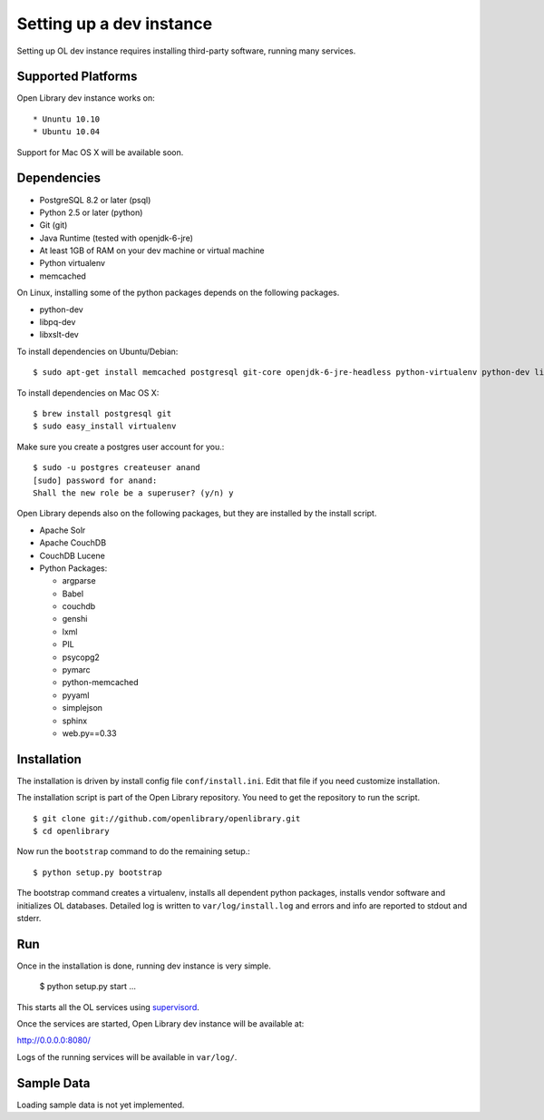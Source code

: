 Setting up a dev instance
=========================

Setting up OL dev instance requires installing third-party software, running many services. 

Supported Platforms
-------------------

Open Library dev instance works on::

* Ununtu 10.10
* Ubuntu 10.04

Support for Mac OS X will be available soon.

Dependencies
------------

* PostgreSQL 8.2 or later (psql)
* Python 2.5 or later (python)
* Git (git)
* Java Runtime (tested with openjdk-6-jre)
* At least 1GB of RAM on your dev machine or virtual machine
* Python virtualenv
* memcached

On Linux, installing some of the python packages depends on the following packages.

* python-dev
* libpq-dev
* libxslt-dev

To install dependencies on Ubuntu/Debian::

    $ sudo apt-get install memcached postgresql git-core openjdk-6-jre-headless python-virtualenv python-dev libpq-dev libxslt-dev

To install dependencies on Mac OS X: ::

    $ brew install postgresql git
    $ sudo easy_install virtualenv
	
Make sure you create a postgres user account for you.::

    $ sudo -u postgres createuser anand
    [sudo] password for anand: 
    Shall the new role be a superuser? (y/n) y

Open Library depends also on the following packages, but they are installed by the install script.

* Apache Solr
* Apache CouchDB
* CouchDB Lucene
* Python Packages:

  * argparse
  * Babel 
  * couchdb
  * genshi
  * lxml
  * PIL
  * psycopg2 
  * pymarc
  * python-memcached 
  * pyyaml 
  * simplejson 
  * sphinx
  * web.py==0.33

Installation
------------

The installation is driven by install config file ``conf/install.ini``. Edit that file if you need customize installation.

The installation script is part of the Open Library repository. You need to get the repository to run the script. ::

    $ git clone git://github.com/openlibrary/openlibrary.git
    $ cd openlibrary

Now run the ``bootstrap`` command to do the remaining setup.::

    $ python setup.py bootstrap

The bootstrap command creates a virtualenv, installs all dependent python
packages, installs vendor software and initializes OL databases. Detailed log
is written to ``var/log/install.log`` and errors and info are reported to
stdout and stderr.

Run
---

Once in the installation is done, running dev instance is very simple.

    $ python setup.py start
    ...
	
This starts all the OL services using `supervisord <http://supervisord.org/>`_.

Once the services are started, Open Library dev instance will be available at:

http://0.0.0.0:8080/

Logs of the running services will be available in ``var/log/``.

Sample Data
-----------

Loading sample data is not yet implemented.
